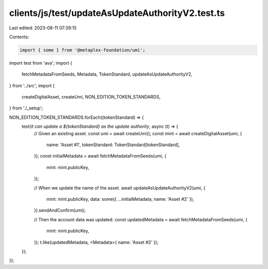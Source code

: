 clients/js/test/updateAsUpdateAuthorityV2.test.ts
=================================================

Last edited: 2023-08-11 07:39:15

Contents:

.. code-block:: ts

    import { some } from '@metaplex-foundation/umi';
import test from 'ava';
import {
  fetchMetadataFromSeeds,
  Metadata,
  TokenStandard,
  updateAsUpdateAuthorityV2,
} from '../src';
import {
  createDigitalAsset,
  createUmi,
  NON_EDITION_TOKEN_STANDARDS,
} from './_setup';

NON_EDITION_TOKEN_STANDARDS.forEach((tokenStandard) => {
  test(`it can update a ${tokenStandard} as the update authority`, async (t) => {
    // Given an existing asset.
    const umi = await createUmi();
    const mint = await createDigitalAsset(umi, {
      name: 'Asset #1',
      tokenStandard: TokenStandard[tokenStandard],
    });
    const initialMetadata = await fetchMetadataFromSeeds(umi, {
      mint: mint.publicKey,
    });

    // When we update the name of the asset.
    await updateAsUpdateAuthorityV2(umi, {
      mint: mint.publicKey,
      data: some({ ...initialMetadata, name: 'Asset #2' }),
    }).sendAndConfirm(umi);

    // Then the account data was updated.
    const updatedMetadata = await fetchMetadataFromSeeds(umi, {
      mint: mint.publicKey,
    });
    t.like(updatedMetadata, <Metadata>{ name: 'Asset #2' });
  });
});



